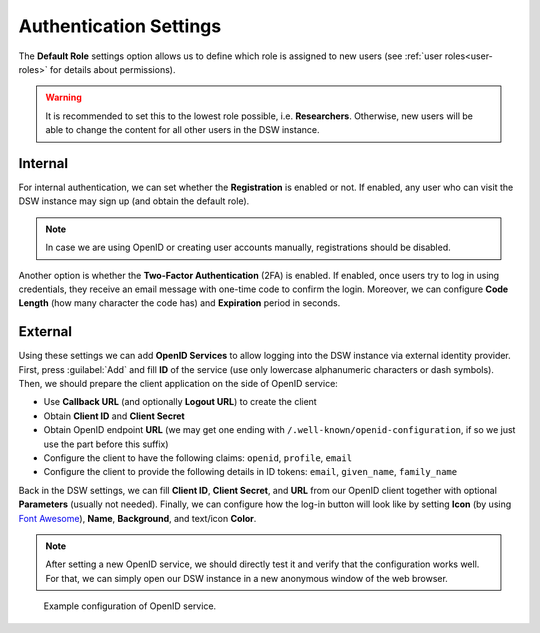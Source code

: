 Authentication Settings
***********************

The **Default Role** settings option allows us to define which role is assigned to new users (see :ref:`user roles<user-roles>` for details about permissions).


.. WARNING::
    
    It is recommended to set this to the lowest role possible, i.e. **Researchers**. Otherwise, new users will be able to change the content for all other users in the DSW instance.


Internal
========

For internal authentication, we can set whether the **Registration** is enabled or not. If enabled, any user who can visit the DSW instance may sign up (and obtain the default role).

.. NOTE::

    In case we are using OpenID or creating user accounts manually, registrations should be disabled.


Another option is whether the **Two-Factor Authentication** (2FA) is enabled. If enabled, once users try to log in using credentials, they receive an email message with one-time code to confirm the login. Moreover, we can configure **Code Length** (how many character the code has) and **Expiration** period in seconds.


.. _auth-services:

External
========

Using these settings we can add **OpenID Services** to allow logging into the DSW instance via external identity provider. First, press :guilabel:`Add` and fill **ID** of the service (use only lowercase alphanumeric characters or dash symbols). Then, we should prepare the client application on the side of OpenID service:

*  Use **Callback URL** (and optionally **Logout URL**) to create the client
*  Obtain **Client ID** and **Client Secret**
*  Obtain OpenID endpoint **URL** (we may get one ending with ``/.well-known/openid-configuration``, if so we just use the part before this suffix)
*  Configure the client to have the following claims: ``openid``, ``profile``, ``email``
*  Configure the client to provide the following details in ID tokens: ``email``, ``given_name``, ``family_name``

Back in the DSW settings, we can fill **Client ID**, **Client Secret**, and **URL** from our OpenID client together with optional **Parameters** (usually not needed). Finally, we can configure how the log-in button will look like by setting **Icon** (by using `Font Awesome <https://fontawesome.com/v5/search>`_), **Name**, **Background**, and text/icon **Color**.

.. NOTE::

    After setting a new OpenID service, we should directly test it and verify that the configuration works well. For that, we can simply open our DSW instance in a new anonymous window of the web browser.


.. figure:: authentication/openid.png
    
    Example configuration of OpenID service.
